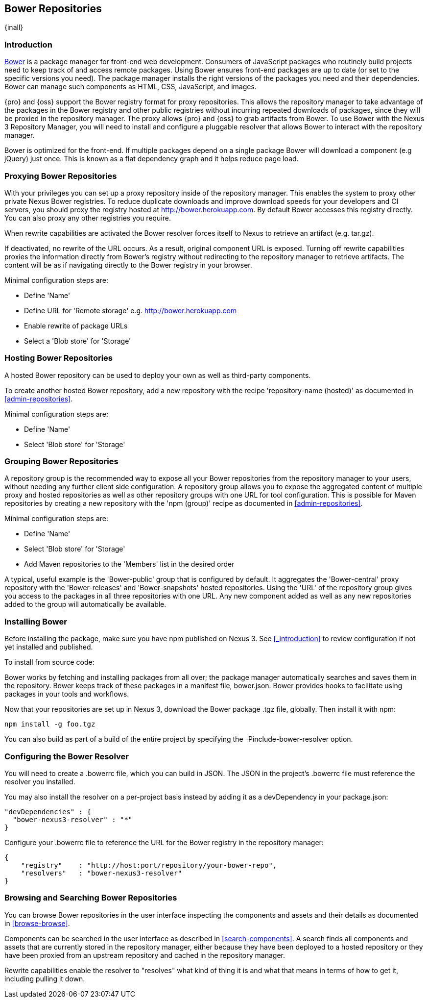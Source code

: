[[bower]]
== Bower Repositories
{inall}

[[bower-introduction]]
=== Introduction

http://bower.io[Bower] is a package manager for front-end web development. Consumers of JavaScript 
packages who routinely build projects need to keep track of and access remote packages. Using Bower 
ensures front-end packages are up to date (or set to the specific versions you need). The package manager 
installs the right versions of the packages you need and their dependencies. Bower can manage such components 
as HTML, CSS, JavaScript, and images.

{pro} and {oss} support the Bower registry format for proxy repositories. This allows the repository manager 
to take advantage of the packages in the Bower registry and other public registries without incurring repeated 
downloads of packages, since they will be proxied in the repository manager. The proxy allows {pro} and {oss} 
to grab artifacts from Bower. To use Bower with the Nexus 3 Repository Manager, you will need to install and configure a pluggable resolver that allows Bower to interact with the repository manager.

Bower is optimized for the front-end. If multiple packages depend on a single package Bower will download a 
component (e.g jQuery) just once. This is known as a flat dependency graph and it helps reduce page load.

[[bower-proxying]]
=== Proxying Bower Repositories

With your privileges you can set up a proxy repository inside of the repository manager. This enables the system 
to proxy other private Nexus Bower registries. To reduce duplicate downloads and improve download speeds for your 
developers and CI servers, you should proxy the registry hosted at 
http://bower.herokuapp.com/[http://bower.herokuapp.com]. By default 
Bower accesses this registry directly. You can also proxy any other registries you require.

When rewrite capabilities are activated the Bower resolver forces itself to Nexus to retrieve an artifact (e.g. 
tar.gz). 

If deactivated, no rewrite of the URL occurs. As a result, original component URL is exposed. Turning off rewrite 
capabilities proxies the information directly from Bower’s registry without redirecting to the repository manager 
to retrieve artifacts. The content will be as if navigating directly to the Bower registry in your 
browser.
 
Minimal configuration steps are:

- Define 'Name'
- Define URL for 'Remote storage' e.g. http://bower.herokuapp.com/[http://bower.herokuapp.com]
- Enable rewrite of package URLs
- Select a 'Blob store' for 'Storage'

[[bower-hosting]]
=== Hosting Bower Repositories

A hosted Bower repository can be used to deploy your own as well as third-party components.

To create another hosted Bower repository, add a new repository with the recipe 'repository-name (hosted)' as 
documented in <<admin-repositories>>.

Minimal configuration steps are:

- Define 'Name'
- Select 'Blob store' for 'Storage'

[[bower-grouping]]
=== Grouping Bower Repositories

A repository group is the recommended way to expose all your Bower repositories from the repository manager to 
your users, without needing any further client side configuration. A repository group allows you to expose the 
aggregated content of multiple proxy and hosted repositories as well as other repository groups with one URL for 
tool configuration. This is possible for Maven repositories by creating a new repository with the 'npm (group)' 
recipe as documented in <<admin-repositories>>.

Minimal configuration steps are:

- Define 'Name'
- Select 'Blob store' for 'Storage'
- Add Maven repositories to the 'Members' list in the desired order

A typical, useful example is the 'Bower-public' group that is configured by default. It aggregates the 
'Bower-central' proxy repository with the 'Bower-releases' and 'Bower-snapshots' hosted repositories. Using the 
'URL' of the repository group gives you access to the packages in all three repositories with one URL. Any new 
component added as well as any new repositories added to the group will automatically be available.

[[bower-installation]]
=== Installing Bower

Before installing the package, make sure you have npm published on Nexus 3. See <<_introduction>> to review configuration if not yet installed and published.

To install from source code:

Bower works by fetching and installing packages from all over; the package manager automatically searches and 
saves them in the repository. Bower keeps track of these packages in a manifest file, +bower.json+. Bower 
provides hooks to facilitate using packages in your tools and workflows.

Now that your repositories are set up in Nexus 3, download the Bower package +.tgz+ file, globally. Then install it with npm:
----
npm install -g foo.tgz
----

You can also build as part of a build of the entire project by specifying the +-Pinclude-bower-resolver+ option.

[[bower-resolver-config]]
=== Configuring the Bower Resolver

You will need to create a +.bowerrc+ file, which you can build in JSON. The JSON in the project's +.bowerrc+ file must reference the resolver you installed. 

You may also install the resolver on a per-project basis instead by adding it as a +devDependency+ in your 
+package.json+:
----
"devDependencies" : {
  "bower-nexus3-resolver" : "*"
}
----

Configure your +.bowerrc+ file to reference the URL for the Bower registry in the repository 
manager:
----
{
    "registry"    : "http://host:port/repository/your-bower-repo",
    "resolvers"   : "bower-nexus3-resolver"
}
----

[[bower-browse-search]]
=== Browsing and Searching Bower Repositories

You can browse Bower repositories in the user interface inspecting the components and assets and their details as 
documented in <<browse-browse>>.

Components can be searched in the user interface as described in <<search-components>>. A search finds all 
components and assets that are currently stored in the repository manager, either because they have been deployed 
to a hosted repository or they have been proxied from an upstream repository and cached in the repository manager.

Rewrite capabilities enable the resolver to "resolves" what kind of thing it is and what that means in terms of how to get it, including pulling it down.

////
/* Local Variables: */
/* ispell-personal-dictionary: "ispell.dict" */
/* End:             */
////
